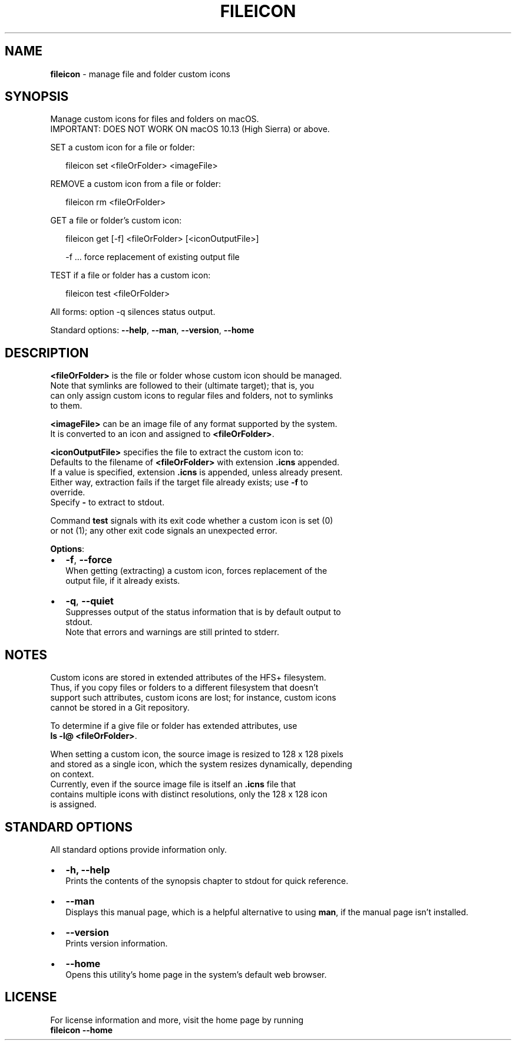 .TH "FILEICON" "1" "October 2017" "v0.1.9" ""
.SH "NAME"
\fBfileicon\fR \- manage file and folder custom icons
.SH SYNOPSIS
.P
Manage custom icons for files and folders on macOS\.
.br
IMPORTANT: DOES NOT WORK ON macOS 10\.13 (High Sierra) or above\.
.P
SET a custom icon for a file or folder:
.P
.RS 2
.nf
fileicon set      <fileOrFolder> <imageFile>
.fi
.RE
.P
REMOVE a custom icon from a file or folder:
.P
.RS 2
.nf
fileicon rm       <fileOrFolder>
.fi
.RE
.P
GET a file or folder's custom icon:
.P
.RS 2
.nf
fileicon get [\-f] <fileOrFolder> [<iconOutputFile>]

\-f \.\.\. force replacement of existing output file
.fi
.RE
.P
TEST if a file or folder has a custom icon:
.P
.RS 2
.nf
fileicon test     <fileOrFolder>
.fi
.RE
.P
All forms: option \-q silences status output\.
.P
Standard options: \fB\-\-help\fP, \fB\-\-man\fP, \fB\-\-version\fP, \fB\-\-home\fP
.SH DESCRIPTION
.P
\fB<fileOrFolder>\fP is the file or folder whose custom icon should be managed\.
.br
Note that symlinks are followed to their (ultimate target); that is, you
.br
can only assign custom icons to regular files and folders, not to symlinks
.br
to them\.
.P
\fB<imageFile>\fP can be an image file of any format supported by the system\.
.br
It is converted to an icon and assigned to \fB<fileOrFolder>\fP\|\.
.P
\fB<iconOutputFile>\fP specifies the file to extract the custom icon to:
.br
Defaults to the filename of \fB<fileOrFolder>\fP with extension \fB\|\.icns\fP appended\.
.br
If a value is specified, extension \fB\|\.icns\fP is appended, unless already present\.
.br
Either way, extraction fails if the target file already exists; use \fB\-f\fP to
.br
override\.
.br
Specify \fB\-\fP to extract to stdout\.  
.P
Command \fBtest\fP signals with its exit code whether a custom icon is set (0)
.br
or not (1); any other exit code signals an unexpected error\.
.P
\fBOptions\fR:
.RS 0
.IP \(bu 2
\fB\-f\fP, \fB\-\-force\fP
.br
When getting (extracting) a custom icon, forces replacement of the
.br
output file, if it already exists\.
.IP \(bu 2
\fB\-q\fP, \fB\-\-quiet\fP
.br
Suppresses output of the status information that is by default output to
.br
stdout\.
.br
Note that errors and warnings are still printed to stderr\.

.RE
.SH NOTES
.P
Custom icons are stored in extended attributes of the HFS+ filesystem\.
.br
Thus, if you copy files or folders to a different filesystem that doesn't
.br
support such attributes, custom icons are lost; for instance, custom icons
.br
cannot be stored in a Git repository\.
.P
To determine if a give file or folder has extended attributes, use
.br
\fBls \-l@ <fileOrFolder>\fP\|\.
.P
When setting a custom icon, the source image is resized to 128 x 128 pixels
.br
and stored as a single icon, which the system resizes dynamically, depending
.br
on context\.
.br
Currently, even if the source image file is itself an \fB\|\.icns\fP file that
.br
contains multiple icons with distinct resolutions, only the 128 x 128 icon
.br
is assigned\.
.SH STANDARD OPTIONS
.P
All standard options provide information only\.
.RS 0
.IP \(bu 2
\fB\-h, \-\-help\fP
.br
Prints the contents of the synopsis chapter to stdout for quick reference\.
.IP \(bu 2
\fB\-\-man\fP
.br
Displays this manual page, which is a helpful alternative to using \fBman\fP, 
if the manual page isn't installed\.
.IP \(bu 2
\fB\-\-version\fP
.br
Prints version information\.
.IP \(bu 2
\fB\-\-home\fP
.br
Opens this utility's home page in the system's default web browser\.

.RE
.SH LICENSE
.P
For license information and more, visit the home page by running
.br
\fBfileicon \-\-home\fP

